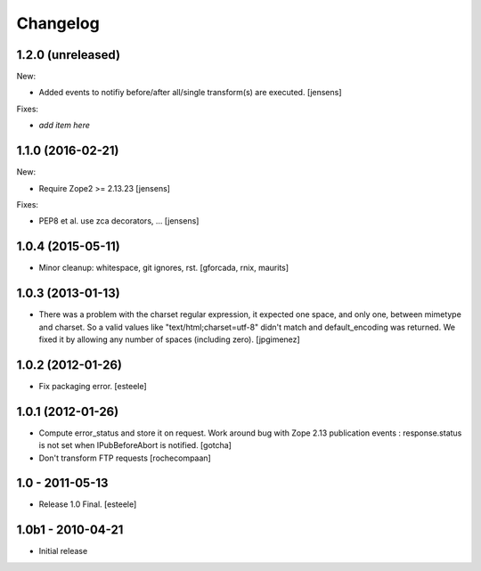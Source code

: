 Changelog
=========

1.2.0 (unreleased)
------------------

New:

- Added events to notifiy before/after all/single transform(s) are executed.
  [jensens]

Fixes:

- *add item here*


1.1.0 (2016-02-21)
------------------

New:

- Require Zope2 >= 2.13.23
  [jensens]

Fixes:

- PEP8 et al. use zca decorators, ...
  [jensens]


1.0.4 (2015-05-11)
------------------

- Minor cleanup: whitespace, git ignores, rst.
  [gforcada, rnix, maurits]


1.0.3 (2013-01-13)
------------------

- There was a problem with the charset regular expression, it expected one
  space, and only one, between mimetype and charset. So a valid values like
  "text/html;charset=utf-8" didn't match and default_encoding was returned.
  We fixed it by allowing any number of spaces (including zero).
  [jpgimenez]


1.0.2 (2012-01-26)
------------------

- Fix packaging error.
  [esteele]


1.0.1 (2012-01-26)
------------------

- Compute error_status and store it on request.
  Work around bug with Zope 2.13 publication events :
  response.status is not set when IPubBeforeAbort is notified.
  [gotcha]

- Don't transform FTP requests
  [rochecompaan]

1.0 - 2011-05-13
----------------

- Release 1.0 Final.
  [esteele]

1.0b1 - 2010-04-21
------------------

- Initial release
